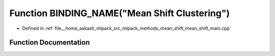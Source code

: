 .. _exhale_function_mean__shift__main_8cpp_1a6cd35f4e7edc656419439594680d9592:

Function BINDING_NAME("Mean Shift Clustering")
==============================================

- Defined in :ref:`file__home_aakash_mlpack_src_mlpack_methods_mean_shift_mean_shift_main.cpp`


Function Documentation
----------------------


.. doxygenfunction:: BINDING_NAME("Mean Shift Clustering")
